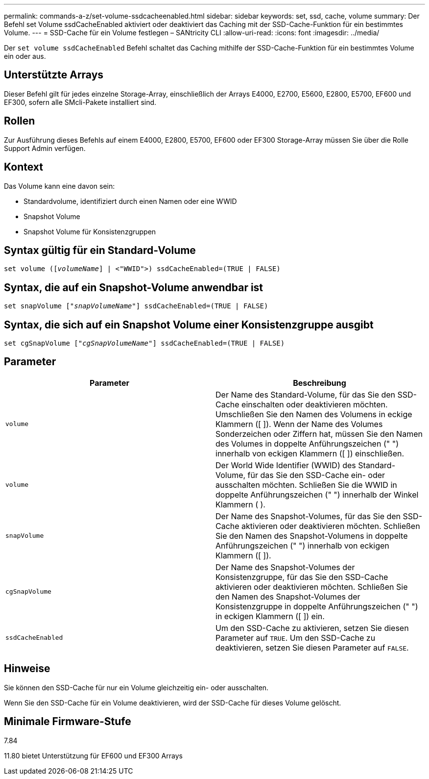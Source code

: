 ---
permalink: commands-a-z/set-volume-ssdcacheenabled.html 
sidebar: sidebar 
keywords: set, ssd, cache, volume 
summary: Der Befehl set Volume ssdCacheEnabled aktiviert oder deaktiviert das Caching mit der SSD-Cache-Funktion für ein bestimmtes Volume. 
---
= SSD-Cache für ein Volume festlegen – SANtricity CLI
:allow-uri-read: 
:icons: font
:imagesdir: ../media/


[role="lead"]
Der `set volume ssdCacheEnabled` Befehl schaltet das Caching mithilfe der SSD-Cache-Funktion für ein bestimmtes Volume ein oder aus.



== Unterstützte Arrays

Dieser Befehl gilt für jedes einzelne Storage-Array, einschließlich der Arrays E4000, E2700, E5600, E2800, E5700, EF600 und EF300, sofern alle SMcli-Pakete installiert sind.



== Rollen

Zur Ausführung dieses Befehls auf einem E4000, E2800, E5700, EF600 oder EF300 Storage-Array müssen Sie über die Rolle Support Admin verfügen.



== Kontext

Das Volume kann eine davon sein:

* Standardvolume, identifiziert durch einen Namen oder eine WWID
* Snapshot Volume
* Snapshot Volume für Konsistenzgruppen




== Syntax gültig für ein Standard-Volume

[source, cli, subs="+macros"]
----
set volume (pass:quotes[[_volumeName_]] | <"WWID">) ssdCacheEnabled=(TRUE | FALSE)
----


== Syntax, die auf ein Snapshot-Volume anwendbar ist

[source, cli, subs="+macros"]
----
set snapVolume pass:quotes[["_snapVolumeName_"]] ssdCacheEnabled=(TRUE | FALSE)
----


== Syntax, die sich auf ein Snapshot Volume einer Konsistenzgruppe ausgibt

[source, cli, subs="+macros"]
----
set cgSnapVolume pass:quotes[["_cgSnapVolumeName_"]] ssdCacheEnabled=(TRUE | FALSE)
----


== Parameter

[cols="2*"]
|===
| Parameter | Beschreibung 


 a| 
`volume`
 a| 
Der Name des Standard-Volume, für das Sie den SSD-Cache einschalten oder deaktivieren möchten. Umschließen Sie den Namen des Volumens in eckige Klammern ([ ]). Wenn der Name des Volumes Sonderzeichen oder Ziffern hat, müssen Sie den Namen des Volumes in doppelte Anführungszeichen (" ") innerhalb von eckigen Klammern ([ ]) einschließen.



 a| 
`volume`
 a| 
Der World Wide Identifier (WWID) des Standard-Volume, für das Sie den SSD-Cache ein- oder ausschalten möchten. Schließen Sie die WWID in doppelte Anführungszeichen (" ") innerhalb der Winkel Klammern ( ).



 a| 
`snapVolume`
 a| 
Der Name des Snapshot-Volumes, für das Sie den SSD-Cache aktivieren oder deaktivieren möchten. Schließen Sie den Namen des Snapshot-Volumens in doppelte Anführungszeichen (" ") innerhalb von eckigen Klammern ([ ]).



 a| 
`cgSnapVolume`
 a| 
Der Name des Snapshot-Volumes der Konsistenzgruppe, für das Sie den SSD-Cache aktivieren oder deaktivieren möchten. Schließen Sie den Namen des Snapshot-Volumes der Konsistenzgruppe in doppelte Anführungszeichen (" ") in eckigen Klammern ([ ]) ein.



 a| 
`ssdCacheEnabled`
 a| 
Um den SSD-Cache zu aktivieren, setzen Sie diesen Parameter auf `TRUE`. Um den SSD-Cache zu deaktivieren, setzen Sie diesen Parameter auf `FALSE`.

|===


== Hinweise

Sie können den SSD-Cache für nur ein Volume gleichzeitig ein- oder ausschalten.

Wenn Sie den SSD-Cache für ein Volume deaktivieren, wird der SSD-Cache für dieses Volume gelöscht.



== Minimale Firmware-Stufe

7.84

11.80 bietet Unterstützung für EF600 und EF300 Arrays
